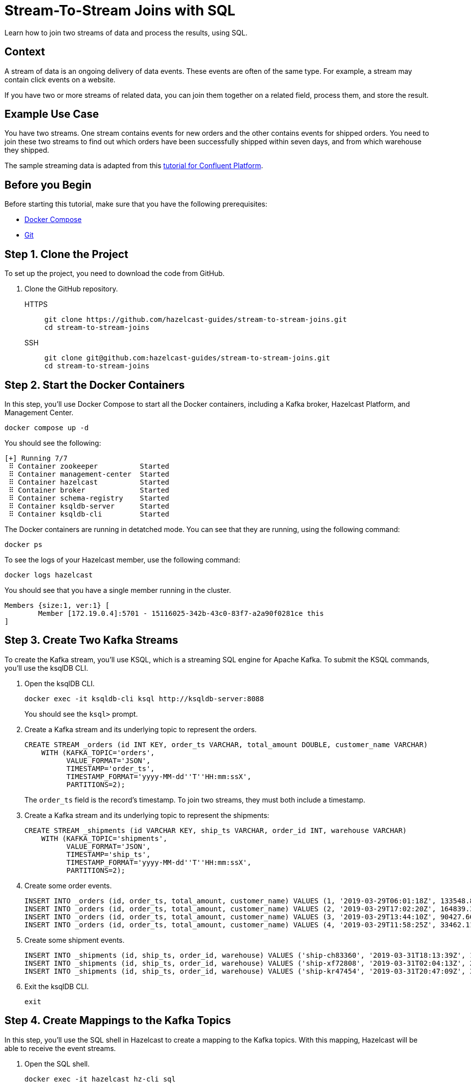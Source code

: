= Stream-To-Stream Joins with SQL
:page-layout: tutorial
:page-product: platform
:page-categories: SQL, Joins, Stream Processing 
:page-lang: sql
:page-enterprise: false
:page-est-time: 10 mins
:page-beta: true
:description: Learn how to join two streams of data and process the results, using SQL.

{description}

== Context

A stream of data is an ongoing delivery of data events. These events are often of the same type. For example, a stream may contain click events on a website.

If you have two or more streams of related data, you can join them together on a related field, process them, and store the result.

== Example Use Case

You have two streams. One stream contains events for new orders and the other contains events for shipped orders. You need to join these two streams to find out which orders have been successfully shipped within seven days, and from which warehouse they shipped.

The sample streaming data is adapted from this link:https://developer.confluent.io/tutorials/join-a-stream-to-a-stream/ksql.html[tutorial for Confluent Platform].

== Before you Begin

Before starting this tutorial, make sure that you have the following prerequisites:

* link:https://docs.docker.com/compose/install/[Docker Compose]
* link:https://git-scm.com/book/en/v2/Getting-Started-Installing-Git[Git]

== Step 1. Clone the Project

To set up the project, you need to download the code from GitHub.

. Clone the GitHub repository.
+
[tabs] 
====
HTTPS:: 
+ 
--
```bash
git clone https://github.com/hazelcast-guides/stream-to-stream-joins.git
cd stream-to-stream-joins
```
--
SSH:: 
+ 
--
```bash
git clone git@github.com:hazelcast-guides/stream-to-stream-joins.git
cd stream-to-stream-joins
```
--
====

== Step 2. Start the Docker Containers

In this step, you'll use Docker Compose to start all the Docker containers, including a Kafka broker, Hazelcast Platform, and Management Center.

```bash
docker compose up -d
```

You should see the following:

```
[+] Running 7/7
 ⠿ Container zookeeper          Started                                                                                                                      0.7s
 ⠿ Container management-center  Started                                                                                                                      0.6s
 ⠿ Container hazelcast          Started                                                                                                                      0.7s
 ⠿ Container broker             Started                                                                                                                      1.2s
 ⠿ Container schema-registry    Started                                                                                                                      1.8s
 ⠿ Container ksqldb-server      Started                                                                                                                      2.6s
 ⠿ Container ksqldb-cli         Started                                                                                                                      3.3s
```

The Docker containers are running in detatched mode. You can see that they are running, using the following command:

```
docker ps
```

To see the logs of your Hazelcast member, use the following command:

```
docker logs hazelcast
```

You should see that you have a single member running in the cluster.

```
Members {size:1, ver:1} [
	Member [172.19.0.4]:5701 - 15116025-342b-43c0-83f7-a2a90f0281ce this
]
```

== Step 3. Create Two Kafka Streams

To create the Kafka stream, you'll use KSQL, which is a streaming SQL engine for Apache Kafka. To submit the KSQL commands, you'll use the ksqlDB CLI.

. Open the ksqlDB CLI.
+
```bash
docker exec -it ksqldb-cli ksql http://ksqldb-server:8088
```
+
You should see the `ksql>` prompt.

. Create a Kafka stream and its underlying topic to represent the orders.
+
```sql
CREATE STREAM _orders (id INT KEY, order_ts VARCHAR, total_amount DOUBLE, customer_name VARCHAR)
    WITH (KAFKA_TOPIC='orders',
          VALUE_FORMAT='JSON',
          TIMESTAMP='order_ts',
          TIMESTAMP_FORMAT='yyyy-MM-dd''T''HH:mm:ssX',
          PARTITIONS=2);
```
+
The `order_ts` field is the record’s timestamp. To join two streams, they must both include a timestamp.

. Create a Kafka stream and its underlying topic to represent the shipments:
+
```sql
CREATE STREAM _shipments (id VARCHAR KEY, ship_ts VARCHAR, order_id INT, warehouse VARCHAR)
    WITH (KAFKA_TOPIC='shipments',
          VALUE_FORMAT='JSON',
          TIMESTAMP='ship_ts',
          TIMESTAMP_FORMAT='yyyy-MM-dd''T''HH:mm:ssX',
          PARTITIONS=2);
```

. Create some order events.
+
```sql
INSERT INTO _orders (id, order_ts, total_amount, customer_name) VALUES (1, '2019-03-29T06:01:18Z', 133548.84, 'Ricardo Ferreira');
INSERT INTO _orders (id, order_ts, total_amount, customer_name) VALUES (2, '2019-03-29T17:02:20Z', 164839.31, 'Tim Berglund');
INSERT INTO _orders (id, order_ts, total_amount, customer_name) VALUES (3, '2019-03-29T13:44:10Z', 90427.66, 'Robin Moffatt');
INSERT INTO _orders (id, order_ts, total_amount, customer_name) VALUES (4, '2019-03-29T11:58:25Z', 33462.11, 'Viktor Gamov');
```

. Create some shipment events.
+
```sql
INSERT INTO _shipments (id, ship_ts, order_id, warehouse) VALUES ('ship-ch83360', '2019-03-31T18:13:39Z', 1, 'UPS');
INSERT INTO _shipments (id, ship_ts, order_id, warehouse) VALUES ('ship-xf72808', '2019-03-31T02:04:13Z', 2, 'UPS');
INSERT INTO _shipments (id, ship_ts, order_id, warehouse) VALUES ('ship-kr47454', '2019-03-31T20:47:09Z', 3, 'DHL');
```

. Exit the ksqlDB CLI.
+
```bash
exit
```

== Step 4. Create Mappings to the Kafka Topics

In this step, you'll use the SQL shell in Hazelcast to create a mapping to the Kafka topics. With this mapping, Hazelcast will be able to receive the event streams.

. Open the SQL shell.
+
```bash
docker exec -it hazelcast hz-cli sql
```

. Create a mapping to the `orders` topic.
+
```sql
CREATE OR REPLACE MAPPING orders(
  __key INT, <1>
  ORDER_TS TIMESTAMP WITH TIME ZONE,
  TOTAL_AMOUNT DOUBLE,
  CUSTOMER_NAME VARCHAR)
TYPE Kafka
OPTIONS (
  'keyFormat' = 'int', <1>
  'valueFormat' = 'json-flat', <2>
  'auto.offset.reset' = 'earliest', <3>
  'bootstrap.servers' = 'broker:9092'); <4>
```
+
<1> The kafka record key, which is the ID of the orders and shipments. You must use the `__key` field to map this record key as a key in Hazelcast.
<2> Map the Kafka values to JSON, using the `json-flat` format. This format maps each top-level JSON field to its own column.
<3> Tell Hazelcast to read from the beginning of the topic so that you can read the values that you already added to it.
<4> The address of the Kafka broker.

. Make sure that the mapping is correct by running a streaming query on the topic.
+
```sql
SELECT * FROM orders;
```
+
```
+------------+--------------------+-------------------------+--------------------+
|       __key|ORDER_TS            |             TOTAL_AMOUNT|CUSTOMER_NAME       |
+------------+--------------------+-------------------------+--------------------+
|           2|2019-03-29T17:02:20Z|                164839.31|Tim Berglund        |
|           3|2019-03-29T13:44:10Z|                 90427.66|Robin Moffatt       |
|           4|2019-03-29T11:58:25Z|                 33462.11|Viktor Gamov        |
|           1|2019-03-29T06:01:18Z|                133548.84|Ricardo Ferreira    |
```

. Press kbd:[Ctrl+C] to exit the streaming query.

. Create a mapping to the `shipments` topic.
+
```sql
CREATE OR REPLACE MAPPING shipments(
  __key VARCHAR,
  SHIP_TS TIMESTAMP WITH TIME ZONE,
  ORDER_ID INT,
  WAREHOUSE VARCHAR
)
TYPE Kafka
OPTIONS (
  'keyFormat' = 'varchar',
  'valueFormat' = 'json-flat',
  'auto.offset.reset' = 'earliest',
  'bootstrap.servers' = 'broker:9092');
```

. Make sure that the mapping is correct by running a streaming query on the topic.
+
```sql
SELECT * FROM shipments;
```
+
```
+--------------------+--------------------+------------+--------------------+
|__key               |SHIP_TS             |    ORDER_ID|WAREHOUSE           |
+--------------------+--------------------+------------+--------------------+
|ship-ch83360        |2019-03-31T18:13:39Z|           1|UPS                 |
|ship-xf72808        |2019-03-31T02:04:13Z|           2|UPS                 |
|ship-kr47454        |2019-03-31T20:47:09Z|           3|DHL                 |
```

. Press kbd:[Ctrl+C] to exit the streaming query.

== Step 5. Join the Two Streams

In this step, you'll join the two streams to get insights about shipments that are sent within 7 days of the order.

You can join streams in Hazelcast only on a table that defines a allowed lag for late events. Hazelcast drops events that are later than the defined lag and does not include them in the result set.

. Define a view for a table that drops late events when they are one minute or later behind the current latest event.
+
```sql
CREATE OR REPLACE VIEW shipments_ordered AS 
  SELECT * FROM TABLE(IMPOSE_ORDER(
  TABLE shipments,
  DESCRIPTOR(SHIP_TS), <1>
  INTERVAL '1' MINUTE)); <2>
```
+
```sql
CREATE OR REPLACE VIEW orders_ordered AS 
  SELECT * FROM TABLE(IMPOSE_ORDER(
  TABLE orders,
  DESCRIPTOR(ORDER_TS), <1>
  INTERVAL '1' MINUTE)); <2>
```
+
<1> The field that Hazelcast reads to compare to the lag. This field must be a timestamp.
<2> An allowed lag of one minute.

. Join the two streams. This query finds orders that were shipped within 7 days of being placed.
+
```sql
SELECT o.__key AS ORDER_ID,
  o.ORDER_TS,
  o.TOTAL_AMOUNT,
  o.CUSTOMER_NAME,
  s.__key AS SHIPMENT_ID,
  s.SHIP_TS,
  s.WAREHOUSE
FROM orders_ordered o JOIN shipments_ordered s <1>
ON o.__key = s.ORDER_ID AND s.SHIP_TS BETWEEN o.ORDER_TS AND o.ORDER_TS + INTERVAL '7' DAYS; <2>
```
+
<1> The inner join makes sure that results are output only for orders that have successfully shipped. The query must find a match on both sides of the join.
<2> A window duration of seven days ignores orders whose shipments don’t occur within 7 days of purchasing. Another added benefit of limiting this query to 7 days of data is that it limits the amount of memory that the query requires.

```
+------------+-------------------------+-------------------------+--------------------+--------------------+-------------------------+--------------------+
|    ORDER_ID|ORDER_TS                 |             TOTAL_AMOUNT|CUSTOMER_NAME       |SHIPMENT_ID         |SHIP_TS                  |WAREHOUSE           |
+------------+-------------------------+-------------------------+--------------------+--------------------+-------------------------+--------------------+
|           2|2019-03-29T17:02:20Z     |                164839.31|Tim Berglund        |ship-xf72808        |2019-03-31T02:04:13Z     |UPS                 |
|           3|2019-03-29T13:44:10Z     |                 90427.66|Robin Moffatt       |ship-kr47454        |2019-03-31T20:47:09Z     |DHL                 |
|           1|2019-03-29T06:01:18Z     |                133548.84|Ricardo Ferreira    |ship-ch83360        |2019-03-31T18:13:39Z     |UPS                 |
```

== Step 6. Create a Materialized View

In this step, you'll define a job to run this streaming query in the background and store the results in a materialized view, using a Hazelcast map.

. Create a mapping to a Hazelcast map called `orders_shipped_within_7_days`.
+
```sql
CREATE OR REPLACE MAPPING orders_shipped_within_7_days(
  __key INT, <1>
  ORDER_TS TIMESTAMP WITH TIME ZONE, <2>
  TOTAL_AMOUNT DOUBLE,
  CUSTOMER_NAME VARCHAR,
  SHIPMENT_ID VARCHAR,
  SHIP_TS TIMESTAMP WITH TIME ZONE,
  WAREHOUSE VARCHAR
)
TYPE IMAP
  OPTIONS (
    'keyFormat' = 'int', <1>
    'valueFormat' = 'json-flat'); <2>
```
+
<1> The first column must be named `__key`. This column is mapped to the key of map entries.
<2> The other columns must appear in the same order as the streaming query results so that the data types are mapped correctly.

. Create the job.
+
```sql
CREATE JOB get_orders_shipped_within_7_days AS
  SINK INTO orders_shipped_within_7_days <1>
  SELECT o.__key AS __key, <2>
    o.ORDER_TS,
    o.TOTAL_AMOUNT,
    o.CUSTOMER_NAME,
    s.__key AS SHIPMENT_ID,
    s.SHIP_TS,
    s.WAREHOUSE
  FROM orders_ordered o JOIN shipments_ordered s
  ON o.__key = s.ORDER_ID AND s.SHIP_TS BETWEEN o.ORDER_TS AND o.ORDER_TS + INTERVAL '7' DAYS;
```
+
<1> Insert the results into the `orders_shipped_within_7_days ` map.
<2> Make sure that the selected fields are in the same order as the mapping to the `orders_shipped_within_7_days ` map.

. Query the map to make sure that the job is working.
+
```sql
SELECT * FROM orders_shipped_within_7_days;
```

You should see the following:

```
+------------+-------------------------+-------------------------+--------------------+--------------------+-------------------------+--------------------+
|       __key|ORDER_TS                 |             TOTAL_AMOUNT|CUSTOMER_NAME       |SHIPMENT_ID         |SHIP_TS                  |WAREHOUSE           |
+------------+-------------------------+-------------------------+--------------------+--------------------+-------------------------+--------------------+
|           2|2019-03-29T17:02:20Z     |                164839.31|Tim Berglund        |ship-xf72808        |2019-03-31T02:04:13Z     |UPS                 |
|           1|2019-03-29T06:01:18Z     |                133548.84|Ricardo Ferreira    |ship-ch83360        |2019-03-31T18:13:39Z     |UPS                 |
|           3|2019-03-29T13:44:10Z     |                 90427.66|Robin Moffatt       |ship-kr47454        |2019-03-31T20:47:09Z     |DHL                 |
+------------+-------------------------+-------------------------+--------------------+--------------------+-------------------------+--------------------+
```

If you left this query running, it would continue to add new results for orders shipped within 7 days. You can connect your applications to the Hazelcast cluster and query this map to get further insights.

== Step 7. Clean Up

Stop and remove your Docker containers.

```bash
docker compose stop
docker compose rm
```

== Summary

In this tutorial, you learned:

- How to get deeper insights from two related streams by joining them together.
- How to run the streaming query in the background and store the results in a materialized view, using a job.

== Next Steps

By default, mappings and maps are not persisted. When you stop your cluster, all mappings and map data are deleted. 
To persist this data, you can enable the xref:hazelcast:storage:persistence.adoc[Persistence] feature in the cluster configuration. Or, you can use Hazelcast {viridian}, which is persists this data by default. For an introduction to querying Kafka streams in Hazelcast {viridian}, see xref:tutorials:create-materialized-view-from-kafka.adoc[Query Streams from Confluent Cloud].

The materialized view would continue to store more and more results as new orders and shipment events are generated. To control the size of the map and the amount of memory it consumes, you can configure it with limits. See xref:hazelcast:data-structures:managing-map-memory.adoc[Managing Map Memory].

To manage and monitor your cluster, you can use Management Center. This project runs Management Center at http://locahost:8080. See the xref:management-center:getting-started:overview.adoc[Management Center documentation] for details.

== See Also

- xref:tutorials:tutorials.adoc[More tutorials].

- xref:hazelcast:sql:sql-overview.adoc[SQL reference].

- xref:hazelcast:sql:querying-streams[].

- xref:hazelcast:sql:working-with-json.adoc[].